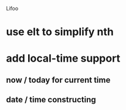 Lifoo
* use elt to simplify nth
* add local-time support
** now / today for current time
** date / time constructing
